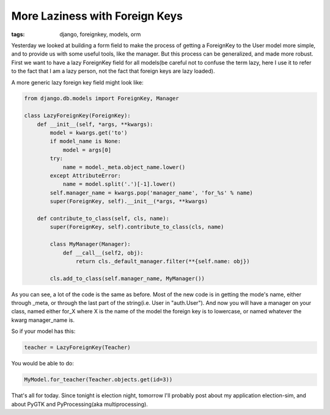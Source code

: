 
More Laziness with Foreign Keys
===============================

:tags: django, foreignkey, models, orm

Yesterday we looked at building a form field to make the process of getting a ForeignKey to the User model more simple, and to provide us with some useful tools, like the manager.  But this process can be generalized, and made more robust.  First we want to have a lazy ForeignKey field for all models(be careful not to confuse the term lazy, here I use it to refer to the fact that I am a lazy person, not the fact that foreign keys are lazy loaded).

A more generic lazy foreign key field might look like:

.. sourcecode:: python

   from django.db.models import ForeignKey, Manager

   class LazyForeignKey(ForeignKey):
       def __init__(self, *args, **kwargs):
           model = kwargs.get('to')
           if model_name is None:
               model = args[0]
           try:
               name = model._meta.object_name.lower()
           except AttributeError:
               name = model.split('.')[-1].lower()
           self.manager_name = kwargs.pop('manager_name', 'for_%s' % name)
           super(ForeignKey, self).__init__(*args, **kwargs)
     
       def contribute_to_class(self, cls, name):
           super(ForeignKey, self).contribute_to_class(cls, name)
         
           class MyManager(Manager):
               def __call__(self2, obj):
                   return cls._default_manager.filter(**{self.name: obj})
         
           cls.add_to_class(self.manager_name, MyManager())

As you can see, a lot of the code is the same as before.  Most of the new code is in getting the mode's name, either through _meta, or through the last part of the string(i.e. User in "auth.User").  And now you will have a manager on your class, named either for_X where X is the name of the model the foreign key is to lowercase, or named whatever the kwarg manager_name is.

So if your model has this:

.. sourcecode:: python

   teacher = LazyForeignKey(Teacher)

You would be able to do:

.. sourcecode:: python

   MyModel.for_teacher(Teacher.objects.get(id=3))


That's all for today.  Since tonight is election night, tomorrow I'll probably post about my application election-sim, and about PyGTK and PyProcessing(aka multiprocessing).
